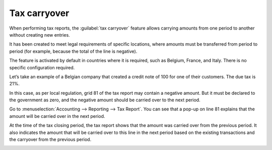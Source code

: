 =============
Tax carryover
=============

When performing tax reports, the :guilabel:`tax carryover` feature allows carrying amounts from one
period to another without creating new entries.

It has been created to meet legal requirements of specific locations, where amounts must be
transferred from period to period (for example, because the total of the line is negative).

The feature is activated by default in countries where it is required, such as Belgium, France, and
Italy. There is no specific configuration required.

Let’s take an example of a Belgian company that created a credit note of 100 for one of their
customers. The due tax is 21%.

.. image:: tax_carryover/belgian-example.png
   :align: center
   :alt: Illustration with a credit note

In this case, as per local regulation, grid 81 of the tax report may contain a negative amount. But
it must be declared to the government as zero, and the negative amount should be carried over to the
next period.

Go to :menuselection:`Accounting --> Reporting --> Tax Report`. You can see that a pop-up on line 81
explains that the amount will be carried over in the next period.

.. image:: tax_carryover/pop-up.png
   :align: center
   :alt: pop-up message stating the amount will be carried over to the next period

At the time of the tax closing period, the tax report shows that the amount was carried over from
the previous period. It also indicates the amount that will be carried over to this line in the next
period based on the existing transactions and the carryover from the previous period.

.. image:: tax_carryover/tax-return.png
   :align: center
   :alt: Illustration of the tax return
